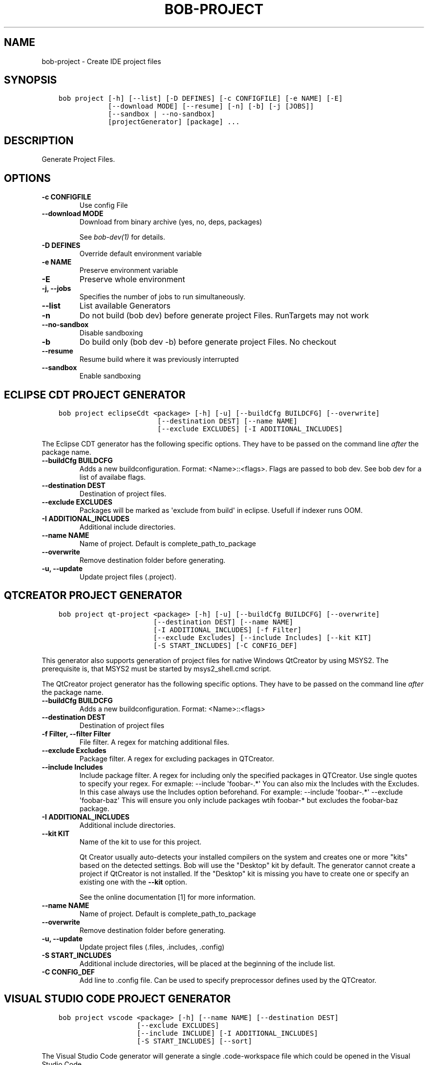 .\" Man page generated from reStructuredText.
.
.
.nr rst2man-indent-level 0
.
.de1 rstReportMargin
\\$1 \\n[an-margin]
level \\n[rst2man-indent-level]
level margin: \\n[rst2man-indent\\n[rst2man-indent-level]]
-
\\n[rst2man-indent0]
\\n[rst2man-indent1]
\\n[rst2man-indent2]
..
.de1 INDENT
.\" .rstReportMargin pre:
. RS \\$1
. nr rst2man-indent\\n[rst2man-indent-level] \\n[an-margin]
. nr rst2man-indent-level +1
.\" .rstReportMargin post:
..
.de UNINDENT
. RE
.\" indent \\n[an-margin]
.\" old: \\n[rst2man-indent\\n[rst2man-indent-level]]
.nr rst2man-indent-level -1
.\" new: \\n[rst2man-indent\\n[rst2man-indent-level]]
.in \\n[rst2man-indent\\n[rst2man-indent-level]]u
..
.TH "BOB-PROJECT" "1" "Dec 07, 2022" "0.22.0" "Bob"
.SH NAME
bob-project \- Create IDE project files
.SH SYNOPSIS
.INDENT 0.0
.INDENT 3.5
.sp
.nf
.ft C
bob project [\-h] [\-\-list] [\-D DEFINES] [\-c CONFIGFILE] [\-e NAME] [\-E]
            [\-\-download MODE] [\-\-resume] [\-n] [\-b] [\-j [JOBS]]
            [\-\-sandbox | \-\-no\-sandbox]
            [projectGenerator] [package] ...
.ft P
.fi
.UNINDENT
.UNINDENT
.SH DESCRIPTION
.sp
Generate Project Files.
.SH OPTIONS
.INDENT 0.0
.TP
.B \fB\-c CONFIGFILE\fP
Use config File
.TP
.B \fB\-\-download MODE\fP
Download from binary archive (yes, no, deps, packages)
.sp
See \fI\%bob\-dev(1)\fP for details.
.TP
.B \fB\-D DEFINES\fP
Override default environment variable
.TP
.B \fB\-e NAME\fP
Preserve environment variable
.TP
.B \fB\-E\fP
Preserve whole environment
.TP
.B \fB\-j, \-\-jobs\fP
Specifies the number of jobs to run simultaneously.
.TP
.B \fB\-\-list\fP
List available Generators
.TP
.B \fB\-n\fP
Do not build (bob dev) before generate project Files. RunTargets may not
work
.TP
.B \fB\-\-no\-sandbox\fP
Disable sandboxing
.TP
.B \fB\-b\fP
Do build only (bob dev \-b) before generate project Files. No checkout
.TP
.B \fB\-\-resume\fP
Resume build where it was previously interrupted
.TP
.B \fB\-\-sandbox\fP
Enable sandboxing
.UNINDENT
.SH ECLIPSE CDT PROJECT GENERATOR
.INDENT 0.0
.INDENT 3.5
.sp
.nf
.ft C
bob project eclipseCdt <package> [\-h] [\-u] [\-\-buildCfg BUILDCFG] [\-\-overwrite]
                        [\-\-destination DEST] [\-\-name NAME]
                        [\-\-exclude EXCLUDES] [\-I ADDITIONAL_INCLUDES]
.ft P
.fi
.UNINDENT
.UNINDENT
.sp
The Eclipse CDT generator has the following specific options. They have to be
passed on the command line \fIafter\fP the package name.
.INDENT 0.0
.TP
.B \fB\-\-buildCfg BUILDCFG\fP
Adds a new buildconfiguration. Format: <Name>::<flags>. Flags are passed
to bob dev. See bob dev for a list of availabe flags.
.TP
.B \fB\-\-destination DEST\fP
Destination of project files.
.TP
.B \fB\-\-exclude EXCLUDES\fP
Packages will be marked as \(aqexclude from build\(aq in eclipse. Usefull if indexer runs OOM.
.TP
.B \fB\-I ADDITIONAL_INCLUDES\fP
Additional include directories.
.TP
.B \fB\-\-name NAME\fP
Name of project. Default is complete_path_to_package
.TP
.B \fB\-\-overwrite\fP
Remove destination folder before generating.
.TP
.B \fB\-u, \-\-update\fP
Update project files (.project).
.UNINDENT
.SH QTCREATOR PROJECT GENERATOR
.INDENT 0.0
.INDENT 3.5
.sp
.nf
.ft C
bob project qt\-project <package> [\-h] [\-u] [\-\-buildCfg BUILDCFG] [\-\-overwrite]
                       [\-\-destination DEST] [\-\-name NAME]
                       [\-I ADDITIONAL_INCLUDES] [\-f Filter]
                       [\-\-exclude Excludes] [\-\-include Includes] [\-\-kit KIT]
                       [\-S START_INCLUDES] [\-C CONFIG_DEF]
.ft P
.fi
.UNINDENT
.UNINDENT
.sp
This generator also supports generation of project files for native Windows QtCreator
by using MSYS2. The prerequisite is, that MSYS2 must be started by msys2_shell.cmd script.
.sp
The QtCreator project generator has the following specific options. They have
to be passed on the command line \fIafter\fP the package name.
.INDENT 0.0
.TP
.B \fB\-\-buildCfg BUILDCFG\fP
Adds a new buildconfiguration. Format: <Name>::<flags>
.TP
.B \fB\-\-destination DEST\fP
Destination of project files
.TP
.B \fB\-f Filter, \-\-filter Filter\fP
File filter. A regex for matching additional files.
.TP
.B \fB\-\-exclude Excludes\fP
Package filter. A regex for excluding packages in QTCreator.
.TP
.B \fB\-\-include Includes\fP
Include package filter. A regex for including only the specified packages in QTCreator.
Use single quotes to specify your regex. For exmaple: \-\-include \(aqfoobar\-.*\(aq
You can also mix the Includes with the Excludes. In this case always use the Includes option beforehand.
For example: \-\-include \(aqfoobar\-.*\(aq \-\-exclude \(aqfoobar\-baz\(aq This will ensure you only include packages
wtih foobar\-* but excludes the foobar\-baz package.
.TP
.B \fB\-I ADDITIONAL_INCLUDES\fP
Additional include directories.
.TP
.B \fB\-\-kit KIT\fP
Name of the kit to use for this project.
.sp
Qt Creator usually auto\-detects your installed compilers on the system and
creates one or more \(dqkits\(dq based on the detected settings. Bob will use the
\(dqDesktop\(dq kit by default. The generator cannot create a project if
QtCreator is not installed. If the \(dqDesktop\(dq kit is missing you have to
create one or specify an existing one with the \fB\-\-kit\fP option.
.sp
See the online documentation [1] for more information.
.TP
.B \fB\-\-name NAME\fP
Name of project. Default is complete_path_to_package
.TP
.B \fB\-\-overwrite\fP
Remove destination folder before generating.
.TP
.B \fB\-u, \-\-update\fP
Update project files (.files, .includes, .config)
.TP
.B \fB\-S START_INCLUDES\fP
Additional include directories, will be placed at the beginning of the include list.
.TP
.B \fB\-C CONFIG_DEF\fP
Add line to .config file. Can be used to specify preprocessor defines used by the QTCreator.
.UNINDENT
.SH VISUAL STUDIO CODE PROJECT GENERATOR
.INDENT 0.0
.INDENT 3.5
.sp
.nf
.ft C
bob project vscode <package> [\-h] [\-\-name NAME] [\-\-destination DEST]
                   [\-\-exclude EXCLUDES]
                   [\-\-include INCLUDE] [\-I ADDITIONAL_INCLUDES]
                   [\-S START_INCLUDES] [\-\-sort]
.ft P
.fi
.UNINDENT
.UNINDENT
.sp
The Visual Studio Code generator will generate a single .code\-workspace file which could be opened in the Visual Studio Code.
.sp
The Visual Studio Code generator has the following specific options. They have to be
passed on the command line \fIafter\fP the package name.
.INDENT 0.0
.TP
.B \fB\-\-name NAME\fP
Name of project. Default is package_name
.TP
.B \fB\-\-destination DEST\fP
Destination of project files.
.TP
.B \fB\-\-exclude EXCLUDES\fP
Package filter. A regex for excluding packages in VSCode.
.TP
.B \fB\-\-include INCLUDE\fP
Include package filter. A regex for including only the specified packages in VSCode.
Use single quotes to specify your regex. For exmaple: \-\-include \(aqfoobar\-.*\(aq
You can also mix the Includes with the Excludes. In this case always use the Includes option beforehand.
For example: \-\-include \(aqfoobar\-.*\(aq \-\-exclude \(aqfoobar\-baz\(aq This will ensure you only include packages
wtih foobar\-* but excludes the foobar\-baz package.
.TP
.B \fB\-I ADDITIONAL_INCLUDES\fP
Additional include directories.
.TP
.B \fB\-S START_INCLUDES\fP
Additional include directories, will be placed at the beginning of the include list.
.TP
.B \fB\-\-sort\fP
Sort the dependend packages by name (default: unsorted)
.UNINDENT
.SH EXTERNAL LINKS
.IP [1] 5
\fI\%https://doc.qt.io/qtcreator/creator\-configuring.html#checking\-build\-and\-run\-settings\fP
.SH AUTHOR
Jan Klötzke
.SH COPYRIGHT
2016-2020, The BobBuildTool Contributors
.\" Generated by docutils manpage writer.
.
